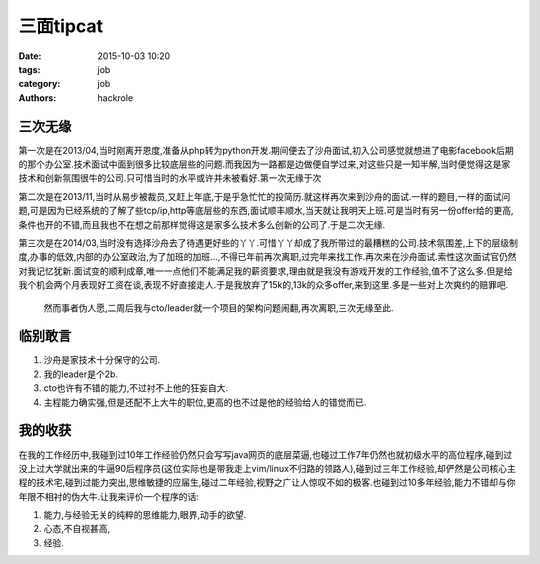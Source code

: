 三面tipcat
==========

:date: 2015-10-03 10:20
:tags: job
:category: job
:authors: hackrole


三次无缘
--------

第一次是在2013/04,当时刚离开恩度,准备从php转为python开发.期间便去了沙舟面试,初入公司感觉就想进了电影facebook后期的那个办公室.技术面试中面到很多比较底层些的问题.而我因为一路都是边做便自学过来,对这些只是一知半解,当时便觉得这是家技术和创新氛围很牛的公司.只可惜当时的水平或许并未被看好.第一次无缘于次

第二次是在2013/11,当时从易步被裁员,又赶上年底,于是乎急忙忙的投简历.就这样再次来到沙舟的面试.一样的题目,一样的面试问题,可是因为已经系统的了解了些tcp/ip,http等底层些的东西,面试顺丰顺水,当天就让我明天上班.可是当时有另一份offer给的更高,条件也开的不错,而且我也不在想之前那样觉得这是家多么技术多么创新的公司了.于是二次无缘.

第三次是在2014/03,当时没有选择沙舟去了待遇更好些的丫丫.可惜丫丫却成了我所带过的最糟糕的公司.技术氛围差,上下的层级制度,办事的低效,内部的办公室政治,为了加班的加班...,不得已年前再次离职,过完年来找工作.再次来在沙舟面试.索性这次面试官仍然对我记忆犹新.面试变的顺利成章,唯一一点他们不能满足我的薪资要求,理由就是我没有游戏开发的工作经验,值不了这么多.但是给我个机会两个月表现好工资在谈,表现不好直接走人.于是我放弃了15k的,13k的众多offer,来到这里.多是一些对上次爽约的赔罪吧.

 然而事者伪人愿,二周后我与cto/leader就一个项目的架构问题闹翻,再次离职,三次无缘至此.

临别敢言
--------

1) 沙舟是家技术十分保守的公司.
2) 我的leader是个2b.
3) cto也许有不错的能力,不过衬不上他的狂妄自大.
4) 主程能力确实强,但是还配不上大牛的职位,更高的也不过是他的经验给人的错觉而已.

我的收获
--------

在我的工作经历中,我碰到过10年工作经验仍然只会写写java网页的底层菜逼,也碰过工作7年仍然也就初级水平的高位程序,碰到过没上过大学就出来的牛逼90后程序员(这位实际也是带我走上vim/linux不归路的领路人),碰到过三年工作经验,却俨然是公司核心主程的技术宅,碰到过能力突出,思维敏捷的应届生,碰过二年经验,视野之广让人惊叹不如的极客.也碰到过10多年经验,能力不错却与你年限不相衬的伪大牛.让我来评价一个程序的话:

1) 能力,与经验无关的纯粹的思维能力,眼界,动手的欲望.

2) 心态,不自视甚高,

3) 经验.
